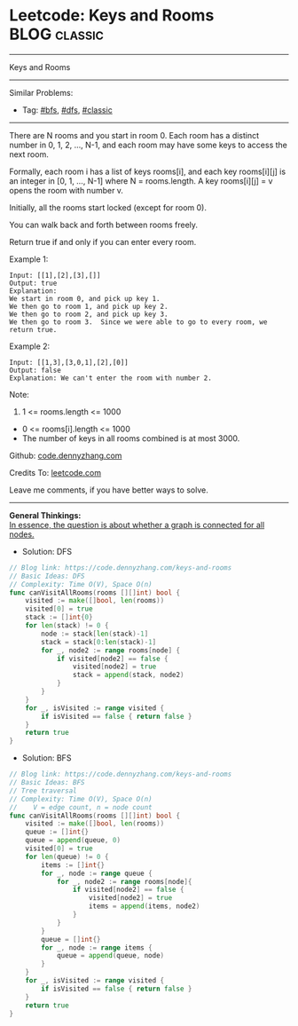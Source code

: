 * Leetcode: Keys and Rooms                                              :BLOG:classic:
#+STARTUP: showeverything
#+OPTIONS: toc:nil \n:t ^:nil creator:nil d:nil
:PROPERTIES:
:type:     bfs, dfs, classic
:END:
---------------------------------------------------------------------
Keys and Rooms
---------------------------------------------------------------------
#+BEGIN_HTML
<a href="https://github.com/dennyzhang/code.dennyzhang.com/tree/master/problems/keys-and-rooms"><img align="right" width="200" height="183" src="https://www.dennyzhang.com/wp-content/uploads/denny/watermark/github.png" /></a>
#+END_HTML
Similar Problems:
- Tag: [[https://code.dennyzhang.com/review-bfs][#bfs]], [[https://code.dennyzhang.com/review-dfs][#dfs]], [[https://code.dennyzhang.com/tag/classic][#classic]]
---------------------------------------------------------------------
There are N rooms and you start in room 0.  Each room has a distinct number in 0, 1, 2, ..., N-1, and each room may have some keys to access the next room. 

Formally, each room i has a list of keys rooms[i], and each key rooms[i][j] is an integer in [0, 1, ..., N-1] where N = rooms.length.  A key rooms[i][j] = v opens the room with number v.

Initially, all the rooms start locked (except for room 0). 

You can walk back and forth between rooms freely.

Return true if and only if you can enter every room.

Example 1:
#+BEGIN_EXAMPLE
Input: [[1],[2],[3],[]]
Output: true
Explanation:  
We start in room 0, and pick up key 1.
We then go to room 1, and pick up key 2.
We then go to room 2, and pick up key 3.
We then go to room 3.  Since we were able to go to every room, we return true.
#+END_EXAMPLE

Example 2:
#+BEGIN_EXAMPLE
Input: [[1,3],[3,0,1],[2],[0]]
Output: false
Explanation: We can't enter the room with number 2.
#+END_EXAMPLE

Note:

1. 1 <= rooms.length <= 1000
- 0 <= rooms[i].length <= 1000
- The number of keys in all rooms combined is at most 3000.

Github: [[https://github.com/dennyzhang/code.dennyzhang.com/tree/master/problems/keys-and-rooms][code.dennyzhang.com]]

Credits To: [[https://leetcode.com/problems/keys-and-rooms/description/][leetcode.com]]

Leave me comments, if you have better ways to solve.
---------------------------------------------------------------------
*General Thinkings:*
[[color:#c7254e][In essence, the question is about whether a graph is connected for all nodes.]]

- Solution: DFS

#+BEGIN_SRC go
// Blog link: https://code.dennyzhang.com/keys-and-rooms
// Basic Ideas: DFS
// Complexity: Time O(V), Space O(n)
func canVisitAllRooms(rooms [][]int) bool {
    visited := make([]bool, len(rooms))
    visited[0] = true
    stack := []int{0}
    for len(stack) != 0 {
        node := stack[len(stack)-1]
        stack = stack[0:len(stack)-1]
        for _, node2 := range rooms[node] {
            if visited[node2] == false {
                visited[node2] = true
                stack = append(stack, node2)
            }
        }
    }
    for _, isVisited := range visited {
        if isVisited == false { return false }
    }
    return true
}
#+END_SRC

- Solution: BFS

#+BEGIN_SRC go
// Blog link: https://code.dennyzhang.com/keys-and-rooms
// Basic Ideas: BFS
// Tree traversal
// Complexity: Time O(V), Space O(n)
//    V = edge count, n = node count
func canVisitAllRooms(rooms [][]int) bool {
    visited := make([]bool, len(rooms))
    queue := []int{}
    queue = append(queue, 0)
    visited[0] = true
    for len(queue) != 0 {
        items := []int{}
        for _, node := range queue {
            for _, node2 := range rooms[node]{
                if visited[node2] == false {
                    visited[node2] = true
                    items = append(items, node2)
                }
            }
        }
        queue = []int{}
        for _, node := range items { 
            queue = append(queue, node)
        }
    }
    for _, isVisited := range visited {
        if isVisited == false { return false }
    }
    return true
}
#+END_SRC

#+BEGIN_HTML
<div style="overflow: hidden;">
<div style="float: left; padding: 5px"> <a href="https://www.linkedin.com/in/dennyzhang001"><img src="https://www.dennyzhang.com/wp-content/uploads/sns/linkedin.png" alt="linkedin" /></a></div>
<div style="float: left; padding: 5px"><a href="https://github.com/dennyzhang"><img src="https://www.dennyzhang.com/wp-content/uploads/sns/github.png" alt="github" /></a></div>
<div style="float: left; padding: 5px"><a href="https://www.dennyzhang.com/slack" target="_blank" rel="nofollow"><img src="https://www.dennyzhang.com/wp-content/uploads/sns/slack.png" alt="slack"/></a></div>
</div>
#+END_HTML
